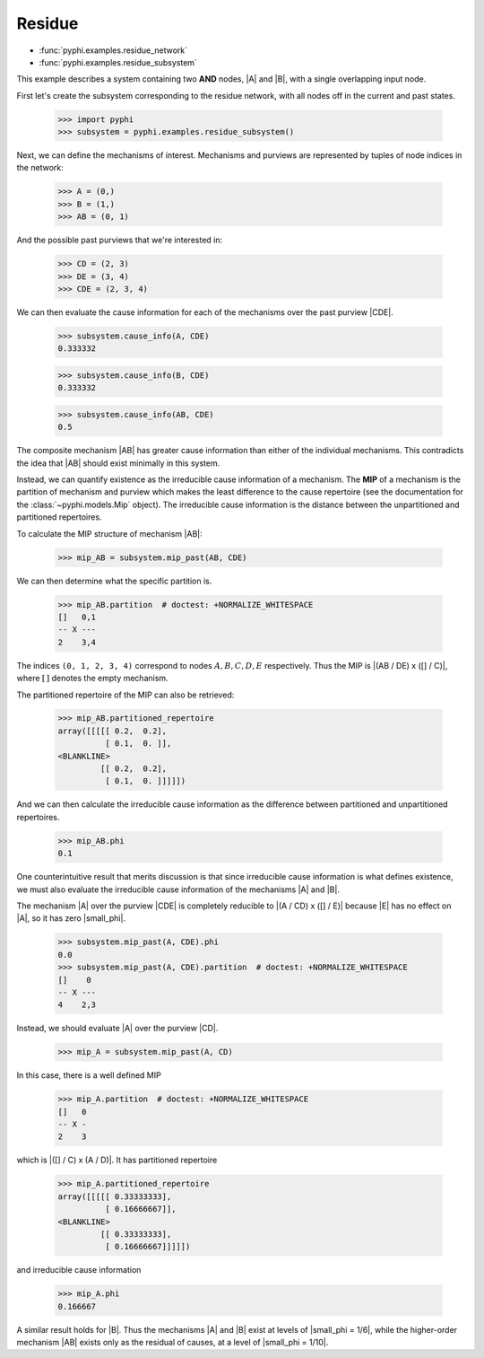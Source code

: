Residue
=======

* :func:`pyphi.examples.residue_network`
* :func:`pyphi.examples.residue_subsystem`

This example describes a system containing two **AND** nodes, |A| and |B|, with
a single overlapping input node.

First let's create the subsystem corresponding to the residue network, with all
nodes off in the current and past states.

    >>> import pyphi
    >>> subsystem = pyphi.examples.residue_subsystem()

Next, we can define the mechanisms of interest. Mechanisms and purviews are represented by tuples of node indices in the network:

    >>> A = (0,)
    >>> B = (1,)
    >>> AB = (0, 1)

And the possible past purviews that we're interested in:

    >>> CD = (2, 3)
    >>> DE = (3, 4)
    >>> CDE = (2, 3, 4)

We can then evaluate the cause information for each of the mechanisms over the
past purview |CDE|.

    >>> subsystem.cause_info(A, CDE)
    0.333332

    >>> subsystem.cause_info(B, CDE)
    0.333332

    >>> subsystem.cause_info(AB, CDE)
    0.5

The composite mechanism |AB| has greater cause information than either of the
individual mechanisms. This contradicts the idea that |AB| should exist
minimally in this system.

Instead, we can quantify existence as the irreducible cause information of a
mechanism. The **MIP** of a mechanism is the partition of mechanism and purview
which makes the least difference to the cause repertoire (see the documentation
for the :class:`~pyphi.models.Mip` object). The irreducible cause information
is the distance between the unpartitioned and partitioned repertoires.

To calculate the MIP structure of mechanism |AB|:

    >>> mip_AB = subsystem.mip_past(AB, CDE)

We can then determine what the specific partition is.

    >>> mip_AB.partition  # doctest: +NORMALIZE_WHITESPACE
    []   0,1
    -- X ---
    2    3,4

The indices ``(0, 1, 2, 3, 4)`` correspond to nodes :math:`A, B, C, D, E`
respectively. Thus the MIP is |(AB / DE) x ([] / C)|, where :math:`[\,]`
denotes the empty mechanism.

The partitioned repertoire of the MIP can also be retrieved:

    >>> mip_AB.partitioned_repertoire
    array([[[[[ 0.2,  0.2],
              [ 0.1,  0. ]],
    <BLANKLINE>
             [[ 0.2,  0.2],
              [ 0.1,  0. ]]]]])

And we can then calculate the irreducible cause information as the difference
between partitioned and unpartitioned repertoires.

    >>> mip_AB.phi
    0.1

One counterintuitive result that merits discussion is that since irreducible
cause information is what defines existence, we must also evaluate the
irreducible cause information of the mechanisms |A| and |B|.

The mechanism |A| over the purview |CDE| is completely reducible to |(A / CD) x
([] / E)| because |E| has no effect on |A|, so it has zero |small_phi|.

    >>> subsystem.mip_past(A, CDE).phi
    0.0
    >>> subsystem.mip_past(A, CDE).partition  # doctest: +NORMALIZE_WHITESPACE
    []    0
    -- X ---
    4    2,3

Instead, we should evaluate |A| over the purview |CD|.

    >>> mip_A = subsystem.mip_past(A, CD)

In this case, there is a well defined MIP

    >>> mip_A.partition  # doctest: +NORMALIZE_WHITESPACE
    []   0
    -- X -
    2    3

which is |([] / C) x (A / D)|. It has partitioned repertoire

    >>> mip_A.partitioned_repertoire
    array([[[[[ 0.33333333],
              [ 0.16666667]],
    <BLANKLINE>
             [[ 0.33333333],
              [ 0.16666667]]]]])

and irreducible cause information

    >>> mip_A.phi
    0.166667

A similar result holds for |B|. Thus the mechanisms |A| and |B| exist at levels
of |small_phi = 1/6|, while the higher-order mechanism |AB| exists only as the
residual of causes, at a level of |small_phi = 1/10|.
